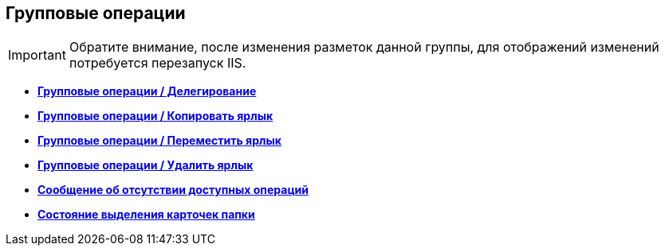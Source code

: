 
== Групповые операции

[IMPORTANT]
====
Обратите внимание, после изменения разметок данной группы, для отображений изменений потребуется перезапуск IIS.
====

* *xref:Control_batchDelegateOperation.adoc[Групповые операции / Делегирование]* +
* *xref:Control_batchOperationCopyCards.adoc[Групповые операции / Копировать ярлык]* +
* *xref:Control_batchOperationMoveCards.adoc[Групповые операции / Переместить ярлык]* +
* *xref:Control_batchOperationDeleteCards.adoc[Групповые операции / Удалить ярлык]* +
* *xref:Control_noBatchOperationsMessage.adoc[Сообщение об отсутствии доступных операций]* +
* *xref:Control_batchSelectionState.adoc[Состояние выделения карточек папки]* +
